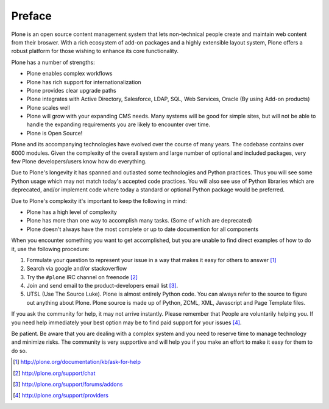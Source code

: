 =======
Preface
=======

Plone is an open source content management system that lets non-technical people 
create and maintain web content from their broswer.  With a rich ecosystem of 
add-on packages and a highly extensible layout system, Plone offers a robust platform
for those wishing to enhance its core functionality.

Plone has a number of strengths:

* Plone enables complex workflows
* Plone has rich support for internationalization
* Plone provides clear upgrade paths
* Plone integrates with Active Directory, Salesforce, LDAP, SQL, Web Services,
  Oracle (By using Add-on products)
* Plone scales well
* Plone will grow with your expanding CMS needs. Many systems will be good
  for simple sites, but will not be able to handle the expanding requirements 
  you are likely to encounter over time.
* Plone is Open Source!

Plone and its accompanying technologies have evolved over the course of many
years. The codebase contains over 6000 modules. Given the complexity of the
overall system and large number of optional and included packages, very few
Plone developers/users know how do everything.

Due to Plone's longevity it has spanned and outlasted some technologies and
Python practices.  Thus you will see some Python usage which may not match
today's accepted code practices. You will also see use of Python libraries 
which are deprecated, and/or implement code where today a standard or 
optional Python package would be preferred.

Due to Plone's complexity it's important to keep the following in mind:

* Plone has a high level of complexity
* Plone has more than one way to accomplish many tasks. (Some of which are deprecated)
* Plone doesn't always have the most complete or up to date documention for all components

When you encounter something you want to get accomplished, but you are unable
to find direct examples of how to do it, use the following procedure:

#. Formulate your question to represent your issue in a way that makes it easy for others to answer [1]_
#. Search via google and/or stackoverflow
#. Try the ``#plone`` IRC channel on freenode [2]_ 
#. Join and send email to the product-developers email list [3]_. 
#. UTSL (Use The Source Luke). Plone is almost entirely Python code. You can always refer to the source to figure out anything about Plone. Plone source is made up of Python, ZCML, XML, Javascript and Page Template files.

If you ask the community for help, it may not arrive instantly. Please remember 
that People are voluntarily helping you. If you need help immediately your best 
option may be to find paid support for your issues [4]_.

Be patient. Be aware that you are dealing with a complex system and you need to
reserve time to manage technology and minimize risks. The community is very supportive and will help you if you make an effort to make it easy for them to do so.

.. [1] http://plone.org/documentation/kb/ask-for-help
.. [2] http://plone.org/support/chat
.. [3] http://plone.org/support/forums/addons
.. [4] http://plone.org/support/providers

.. |---| unicode:: U+02014 .. em dash
